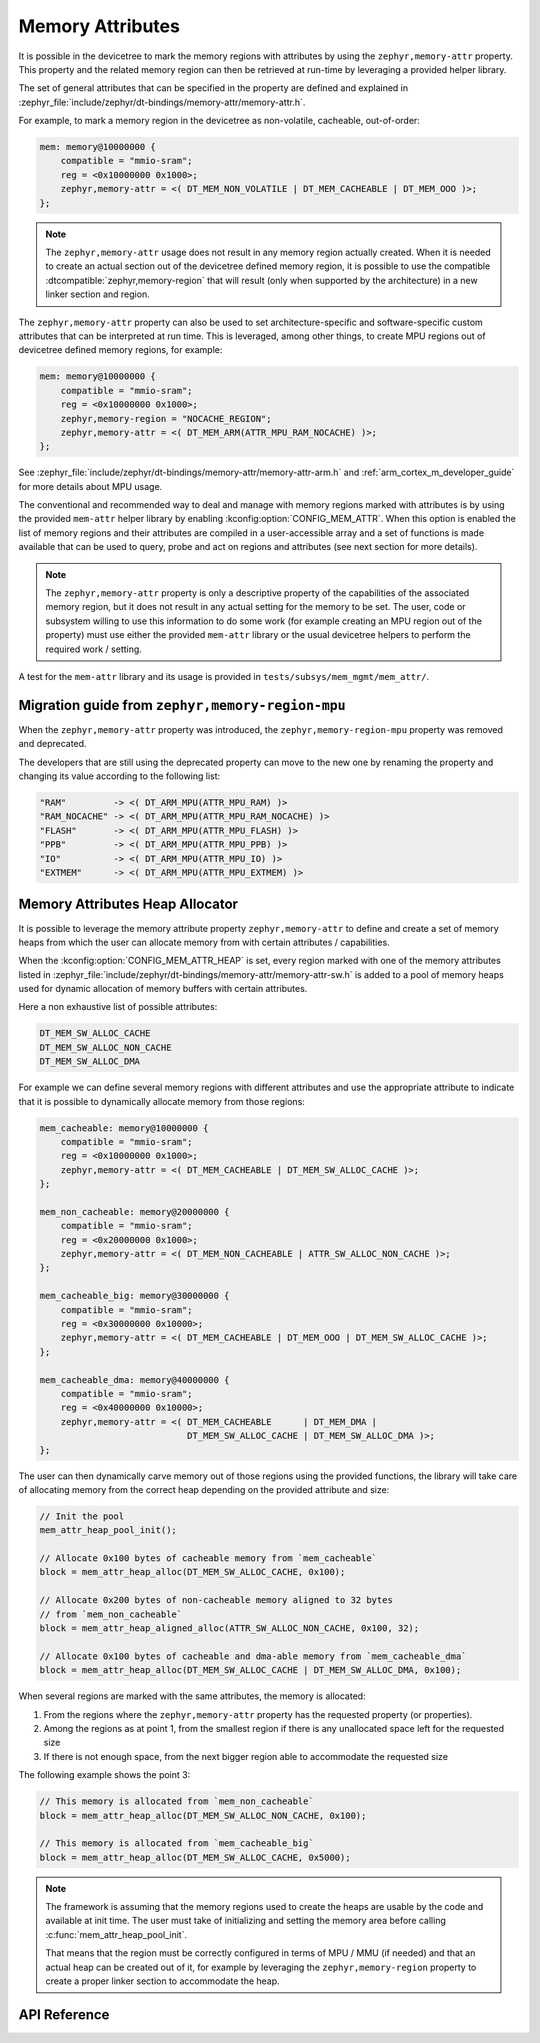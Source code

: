 .. _mem_mgmt_api:

Memory Attributes
#################

It is possible in the devicetree to mark the memory regions with attributes by
using the ``zephyr,memory-attr`` property. This property and the related memory
region can then be retrieved at run-time by leveraging a provided helper
library.

The set of general attributes that can be specified in the property are defined
and explained in :zephyr_file:`include/zephyr/dt-bindings/memory-attr/memory-attr.h`.

For example, to mark a memory region in the devicetree as non-volatile, cacheable,
out-of-order:

.. code-block:: devicetree

   mem: memory@10000000 {
       compatible = "mmio-sram";
       reg = <0x10000000 0x1000>;
       zephyr,memory-attr = <( DT_MEM_NON_VOLATILE | DT_MEM_CACHEABLE | DT_MEM_OOO )>;
   };

.. note::

   The ``zephyr,memory-attr`` usage does not result in any memory region
   actually created. When it is needed to create an actual section out of the
   devicetree defined memory region, it is possible to use the compatible
   :dtcompatible:`zephyr,memory-region` that will result (only when supported
   by the architecture) in a new linker section and region.

The ``zephyr,memory-attr`` property can also be used to set
architecture-specific and software-specific custom attributes that can be
interpreted at run time. This is leveraged, among other things, to create MPU
regions out of devicetree defined memory regions, for example:

.. code-block:: devicetree

   mem: memory@10000000 {
       compatible = "mmio-sram";
       reg = <0x10000000 0x1000>;
       zephyr,memory-region = "NOCACHE_REGION";
       zephyr,memory-attr = <( DT_MEM_ARM(ATTR_MPU_RAM_NOCACHE) )>;
   };

See :zephyr_file:`include/zephyr/dt-bindings/memory-attr/memory-attr-arm.h` and
:ref:`arm_cortex_m_developer_guide` for more details about MPU usage.

The conventional and recommended way to deal and manage with memory regions
marked with attributes is by using the provided ``mem-attr`` helper library by
enabling :kconfig:option:`CONFIG_MEM_ATTR`. When this option is enabled the
list of memory regions and their attributes are compiled in a user-accessible
array and a set of functions is made available that can be used to query, probe
and act on regions and attributes (see next section for more details).

.. note::

   The ``zephyr,memory-attr`` property is only a descriptive property of the
   capabilities of the associated memory region, but it does not result in any
   actual setting for the memory to be set. The user, code or subsystem willing
   to use this information to do some work (for example creating an MPU region
   out of the property) must use either the provided ``mem-attr`` library or
   the usual devicetree helpers to perform the required work / setting.

A test for the ``mem-attr`` library and its usage is provided in
``tests/subsys/mem_mgmt/mem_attr/``.

Migration guide from ``zephyr,memory-region-mpu``
*************************************************

When the ``zephyr,memory-attr`` property was introduced, the
``zephyr,memory-region-mpu`` property was removed and deprecated.

The developers that are still using the deprecated property can move to the new
one by renaming the property and changing its value according to the following list:

.. code-block:: none

   "RAM"         -> <( DT_ARM_MPU(ATTR_MPU_RAM) )>
   "RAM_NOCACHE" -> <( DT_ARM_MPU(ATTR_MPU_RAM_NOCACHE) )>
   "FLASH"       -> <( DT_ARM_MPU(ATTR_MPU_FLASH) )>
   "PPB"         -> <( DT_ARM_MPU(ATTR_MPU_PPB) )>
   "IO"          -> <( DT_ARM_MPU(ATTR_MPU_IO) )>
   "EXTMEM"      -> <( DT_ARM_MPU(ATTR_MPU_EXTMEM) )>

Memory Attributes Heap Allocator
********************************

It is possible to leverage the memory attribute property ``zephyr,memory-attr``
to define and create a set of memory heaps from which the user can allocate
memory from with certain attributes / capabilities.

When the :kconfig:option:`CONFIG_MEM_ATTR_HEAP` is set, every region marked
with one of the memory attributes listed in
:zephyr_file:`include/zephyr/dt-bindings/memory-attr/memory-attr-sw.h` is added
to a pool of memory heaps used for dynamic allocation of memory buffers with
certain attributes.

Here a non exhaustive list of possible attributes:

.. code-block:: none

   DT_MEM_SW_ALLOC_CACHE
   DT_MEM_SW_ALLOC_NON_CACHE
   DT_MEM_SW_ALLOC_DMA

For example we can define several memory regions with different attributes and
use the appropriate attribute to indicate that it is possible to dynamically
allocate memory from those regions:

.. code-block:: devicetree

   mem_cacheable: memory@10000000 {
       compatible = "mmio-sram";
       reg = <0x10000000 0x1000>;
       zephyr,memory-attr = <( DT_MEM_CACHEABLE | DT_MEM_SW_ALLOC_CACHE )>;
   };

   mem_non_cacheable: memory@20000000 {
       compatible = "mmio-sram";
       reg = <0x20000000 0x1000>;
       zephyr,memory-attr = <( DT_MEM_NON_CACHEABLE | ATTR_SW_ALLOC_NON_CACHE )>;
   };

   mem_cacheable_big: memory@30000000 {
       compatible = "mmio-sram";
       reg = <0x30000000 0x10000>;
       zephyr,memory-attr = <( DT_MEM_CACHEABLE | DT_MEM_OOO | DT_MEM_SW_ALLOC_CACHE )>;
   };

   mem_cacheable_dma: memory@40000000 {
       compatible = "mmio-sram";
       reg = <0x40000000 0x10000>;
       zephyr,memory-attr = <( DT_MEM_CACHEABLE      | DT_MEM_DMA |
                               DT_MEM_SW_ALLOC_CACHE | DT_MEM_SW_ALLOC_DMA )>;
   };

The user can then dynamically carve memory out of those regions using the
provided functions, the library will take care of allocating memory from the
correct heap depending on the provided attribute and size:

.. code-block:: c

   // Init the pool
   mem_attr_heap_pool_init();

   // Allocate 0x100 bytes of cacheable memory from `mem_cacheable`
   block = mem_attr_heap_alloc(DT_MEM_SW_ALLOC_CACHE, 0x100);

   // Allocate 0x200 bytes of non-cacheable memory aligned to 32 bytes
   // from `mem_non_cacheable`
   block = mem_attr_heap_aligned_alloc(ATTR_SW_ALLOC_NON_CACHE, 0x100, 32);

   // Allocate 0x100 bytes of cacheable and dma-able memory from `mem_cacheable_dma`
   block = mem_attr_heap_alloc(DT_MEM_SW_ALLOC_CACHE | DT_MEM_SW_ALLOC_DMA, 0x100);

When several regions are marked with the same attributes, the memory is allocated:

1. From the regions where the ``zephyr,memory-attr`` property has the requested
   property (or properties).

2. Among the regions as at point 1, from the smallest region if there is any
   unallocated space left for the requested size

3. If there is not enough space, from the next bigger region able to
   accommodate the requested size

The following example shows the point 3:

.. code-block:: c

   // This memory is allocated from `mem_non_cacheable`
   block = mem_attr_heap_alloc(DT_MEM_SW_ALLOC_NON_CACHE, 0x100);

   // This memory is allocated from `mem_cacheable_big`
   block = mem_attr_heap_alloc(DT_MEM_SW_ALLOC_CACHE, 0x5000);

.. note::

    The framework is assuming that the memory regions used to create the heaps
    are usable by the code and available at init time. The user must take of
    initializing and setting the memory area before calling
    :c:func:`mem_attr_heap_pool_init`.

    That means that the region must be correctly configured in terms of MPU /
    MMU (if needed) and that an actual heap can be created out of it, for
    example by leveraging the ``zephyr,memory-region`` property to create a
    proper linker section to accommodate the heap.

API Reference
*************

.. doxygengroup:: memory_attr_interface
.. doxygengroup:: memory_attr_heap
